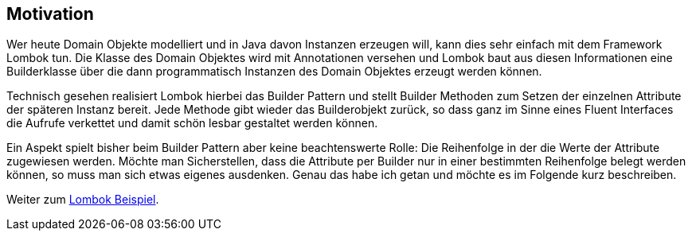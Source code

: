 ## Motivation

Wer heute Domain Objekte modelliert und in Java davon Instanzen erzeugen will, kann dies sehr einfach
mit dem Framework Lombok tun. Die Klasse des Domain Objektes wird mit Annotationen versehen und
Lombok baut aus diesen Informationen eine Builderklasse über die dann programmatisch Instanzen des
Domain Objektes erzeugt werden können.

Technisch gesehen realisiert Lombok hierbei das Builder Pattern und stellt Builder Methoden zum Setzen
der einzelnen Attribute der späteren Instanz bereit. Jede Methode gibt wieder das Builderobjekt
zurück, so dass ganz im Sinne eines Fluent Interfaces die Aufrufe verkettet und damit schön
lesbar gestaltet werden können.

Ein Aspekt spielt bisher beim Builder Pattern aber keine beachtenswerte Rolle: Die Reihenfolge in der
die Werte der Attribute zugewiesen werden. Möchte man Sicherstellen, dass die Attribute per Builder
nur in einer bestimmten Reihenfolge belegt werden können, so muss man sich etwas eigenes ausdenken.
Genau das habe ich getan und möchte es im Folgende kurz beschreiben.

Weiter zum xref:1lombokExample.adoc[Lombok Beispiel].

